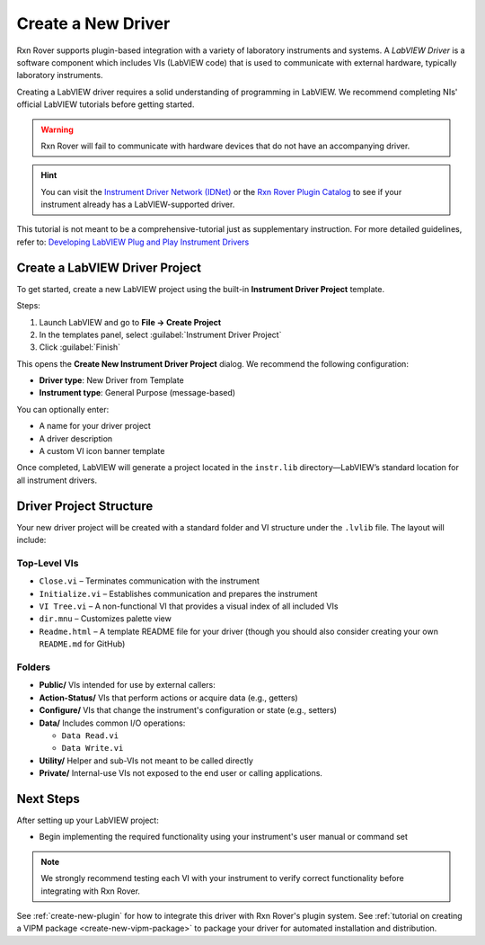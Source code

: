 .. _create-new-driver:

Create a New Driver
===================

Rxn Rover supports plugin-based integration with a variety of laboratory instruments and systems. A *LabVIEW Driver* is a software component which includes VIs (LabVIEW code) that is used to communicate with external hardware, typically laboratory instruments.

Creating a LabVIEW driver requires a solid understanding of programming in LabVIEW. We recommend completing NIs' official LabVIEW tutorials before getting started.

.. warning::
    Rxn Rover will fail to communicate with hardware devices that do not have an accompanying driver.

.. hint:: 
    You can visit the `Instrument Driver Network (IDNet) <https://www.ni.com/en/support/downloads/instrument-drivers.html>`_ or the `Rxn Rover Plugin Catalog <https://rxnrover.github.io/PluginCatalog>`__  to see if your instrument already has a LabVIEW-supported driver.

This tutorial is not meant to be a comprehensive-tutorial just as supplementary instruction. For more detailed guidelines, refer to:  
`Developing LabVIEW Plug and Play Instrument Drivers <https://www.ni.com/en/support/downloads/instrument-drivers/tools-resources/developing-labview-plug-and-play-instrument-drivers.html>`_

Create a LabVIEW Driver Project
-------------------------------

To get started, create a new LabVIEW project using the built-in **Instrument Driver Project** template.

Steps:

1. Launch LabVIEW and go to **File → Create Project**
2. In the templates panel, select :guilabel:`Instrument Driver Project`
3. Click :guilabel:`Finish`

This opens the **Create New Instrument Driver Project** dialog. We recommend the following configuration:

- **Driver type**: New Driver from Template  
- **Instrument type**: General Purpose (message-based)

You can optionally enter:

- A name for your driver project  
- A driver description  
- A custom VI icon banner template

Once completed, LabVIEW will generate a project located in the ``instr.lib`` directory—LabVIEW’s standard location for all instrument drivers.

Driver Project Structure
------------------------

Your new driver project will be created with a standard folder and VI structure under the ``.lvlib`` file. The layout will include:

Top-Level VIs
^^^^^^^^^^^^^

- ``Close.vi`` – Terminates communication with the instrument
- ``Initialize.vi`` – Establishes communication and prepares the instrument
- ``VI Tree.vi`` – A non-functional VI that provides a visual index of all included VIs
- ``dir.mnu`` – Customizes palette view
- ``Readme.html`` – A template README file for your driver (though you should also consider creating your own ``README.md`` for GitHub)

Folders
^^^^^^^

- **Public/**  
  VIs intended for use by external callers:

- **Action-Status/**  
  VIs that perform actions or acquire data (e.g., getters)

- **Configure/**  
  VIs that change the instrument's configuration or state (e.g., setters)

- **Data/**  
  Includes common I/O operations:

  - ``Data Read.vi``    
  - ``Data Write.vi``

- **Utility/**  
  Helper and sub-VIs not meant to be called directly

- **Private/**  
  Internal-use VIs not exposed to the end user or calling applications.

Next Steps
----------

After setting up your LabVIEW project:

- Begin implementing the required functionality using your instrument's user manual or command set

.. note::
    We strongly recommend testing each VI with your instrument to verify correct functionality before integrating with Rxn Rover.

See :ref:`create-new-plugin` for how to integrate this driver with Rxn Rover's plugin system.
See :ref:`tutorial on creating a VIPM package <create-new-vipm-package>` to package your driver for automated installation and distribution.
